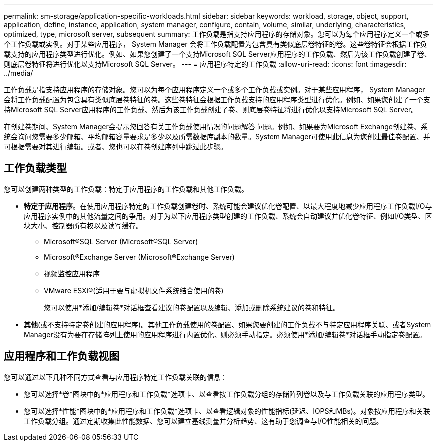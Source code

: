 ---
permalink: sm-storage/application-specific-workloads.html 
sidebar: sidebar 
keywords: workload, storage, object, support, application, define, instance, application, system manager, configure, contain, volume, similar, underlying, characteristics, optimized, type, microsoft server, subsequent 
summary: 工作负载是指支持应用程序的存储对象。您可以为每个应用程序定义一个或多个工作负载或实例。对于某些应用程序， System Manager 会将工作负载配置为包含具有类似底层卷特征的卷。这些卷特征会根据工作负载支持的应用程序类型进行优化。例如、如果您创建了一个支持Microsoft SQL Server应用程序的工作负载、然后为该工作负载创建了卷、则底层卷特征将进行优化以支持Microsoft SQL Server。 
---
= 应用程序特定的工作负载
:allow-uri-read: 
:icons: font
:imagesdir: ../media/


[role="lead"]
工作负载是指支持应用程序的存储对象。您可以为每个应用程序定义一个或多个工作负载或实例。对于某些应用程序， System Manager 会将工作负载配置为包含具有类似底层卷特征的卷。这些卷特征会根据工作负载支持的应用程序类型进行优化。例如、如果您创建了一个支持Microsoft SQL Server应用程序的工作负载、然后为该工作负载创建了卷、则底层卷特征将进行优化以支持Microsoft SQL Server。

在创建卷期间、System Manager会提示您回答有关工作负载使用情况的问题解答 问题。例如、如果要为Microsoft Exchange创建卷、系统会询问您需要多少邮箱、平均邮箱容量要求是多少以及所需数据库副本的数量。System Manager可使用此信息为您创建最佳卷配置、并可根据需要对其进行编辑。或者、您也可以在卷创建序列中跳过此步骤。



== 工作负载类型

您可以创建两种类型的工作负载：特定于应用程序的工作负载和其他工作负载。

* *特定于应用程序*。在使用应用程序特定的工作负载创建卷时、系统可能会建议优化卷配置、以最大程度地减少应用程序工作负载I/O与应用程序实例中的其他流量之间的争用。对于为以下应用程序类型创建的工作负载、系统会自动建议并优化卷特征、例如I/O类型、区块大小、控制器所有权以及读写缓存。
+
** Microsoft®SQL Server (Microsoft®SQL Server)
** Microsoft®Exchange Server (Microsoft®Exchange Server)
** 视频监控应用程序
** VMware ESXi®(适用于要与虚拟机文件系统结合使用的卷)
+
您可以使用*添加/编辑卷*对话框查看建议的卷配置以及编辑、添加或删除系统建议的卷和特征。



* *其他*(或不支持特定卷创建的应用程序)。其他工作负载使用的卷配置、如果您要创建的工作负载不与特定应用程序关联、或者System Manager没有为要在存储阵列上使用的应用程序进行内置优化、则必须手动指定。必须使用*添加/编辑卷*对话框手动指定卷配置。




== 应用程序和工作负载视图

您可以通过以下几种不同方式查看与应用程序特定工作负载关联的信息：

* 您可以选择*卷*图块中的*应用程序和工作负载*选项卡、以查看按工作负载分组的存储阵列卷以及与工作负载关联的应用程序类型。
* 您可以选择*性能*图块中的*应用程序和工作负载*选项卡、以查看逻辑对象的性能指标(延迟、IOPS和MBs)。对象按应用程序和关联工作负载分组。通过定期收集此性能数据、您可以建立基线测量并分析趋势、这有助于您调查与I/O性能相关的问题。

